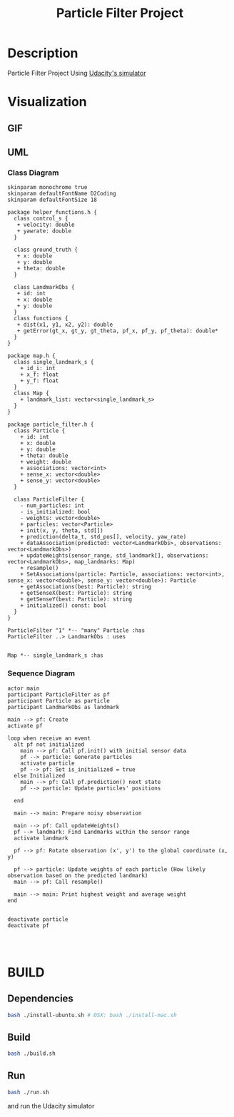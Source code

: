 #+TITLE: Particle Filter Project


* Description
Particle Filter Project Using [[https://github.com/udacity/self-driving-car-sim/releases][Udacity's simulator]]

* Visualization
** GIF
#+BEGIN_CENTER
[[./assets/particle_filter_run.gif]]
#+END_CENTER

** UML
*** Class Diagram
#+BEGIN_SRC plantuml :file assets/uml.png
skinparam monochrome true
skinparam defaultFontName D2Coding
skinparam defaultFontSize 18

package helper_functions.h { 
  class control_s {
   + velocity: double
   + yawrate: double
  }

  class ground_truth {
   + x: double
   + y: double
   + theta: double
  }

  class LandmarkObs {
   + id: int
   + x: double
   + y: double
  }
  class functions {
   + dist(x1, y1, x2, y2): double
   + getError(gt_x, gt_y, gt_theta, pf_x, pf_y, pf_theta): double*
  }
}

package map.h {
  class single_landmark_s {
    + id_i: int
    + x_f: float
    + y_f: float
  }
  class Map {
    + landmark_list: vector<single_landmark_s>
  }
}

package particle_filter.h {
  class Particle {
    + id: int
    + x: double
    + y: double
    + theta: double
    + weight: double
    + associations: vector<int>
    + sense_x: vector<double>
    + sense_y: vector<double>
  }

  class ParticleFilter {
    - num_particles: int
    - is_initialized: bool
    - weights: vector<double>
    + particles: vector<Particle>
    + init(x, y, theta, std[])
    + prediction(delta_t, std_pos[], velocity, yaw_rate)
    + dataAssociation(predicted: vector<LandmarkObs>, observations: vector<LandmarkObs>)
    + updateWeights(sensor_range, std_landmark[], observations: vector<LandmarkObs>, map_landmarks: Map) 
    + resample()
    + SetAssociations(particle: Particle, associations: vector<int>, sense_x: vector<double>, sense_y: vector<double>): Particle
    + getAssociations(best: Particle): string
    + getSenseX(best: Particle): string
    + getSenseY(best: Particle): string
    + initialized() const: bool
  }
}

ParticleFilter "1" *-- "many" Particle :has
ParticleFilter ..> LandmarkObs : uses


Map *-- single_landmark_s :has
#+END_SRC

#+RESULTS:
[[file:assets/uml.png]]

*** Sequence Diagram
#+BEGIN_SRC plantuml :file assets/sequence.png
actor main
participant ParticleFilter as pf
participant Particle as particle
participant LandmarkObs as landmark

main --> pf: Create
activate pf

loop when receive an event
  alt pf not initialized 
    main --> pf: Call pf.init() with initial sensor data
    pf --> particle: Generate particles
    activate particle
    pf --> pf: Set is_initialized = true
  else Initialized
    main --> pf: Call pf.prediction() next state
    pf --> particle: Update particles' positions
    
  end
  
  main --> main: Prepare noisy observation
  
  main --> pf: Call updateWeights()
  pf --> landmark: Find Landmarks within the sensor range
  activate landmark

  pf --> pf: Rotate observation (x', y') to the global coordinate (x, y)
  
  pf --> particle: Update weights of each particle (How likely observation based on the predicted landmark)
  main --> pf: Call resample()

  main --> main: Print highest weight and average weight
end


deactivate particle
deactivate pf



#+END_SRC

#+RESULTS:
[[file:assets/sequence.png]]

* BUILD
** Dependencies
#+BEGIN_SRC bash :exports code
bash ./install-ubuntu.sh # OSX: bash ./install-mac.sh
#+END_SRC
** Build
#+BEGIN_SRC bash :exports code
bash ./build.sh
#+END_SRC
** Run
#+BEGIN_SRC bash :exports code
bash ./run.sh
#+END_SRC

and run the Udacity simulator
